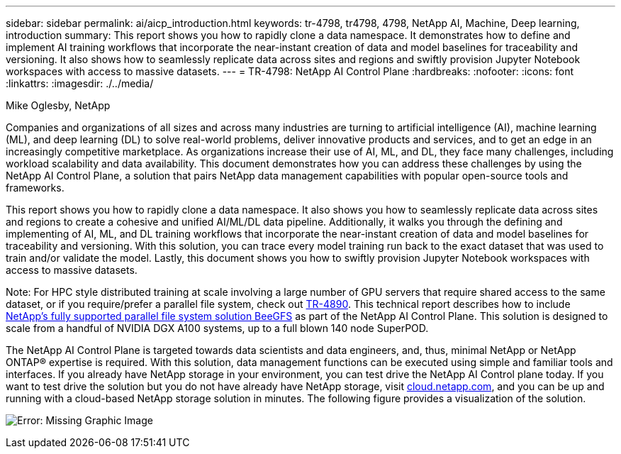 ---
sidebar: sidebar
permalink: ai/aicp_introduction.html
keywords: tr-4798, tr4798, 4798, NetApp AI, Machine, Deep learning, introduction
summary: This report shows you how to rapidly clone a data namespace. It demonstrates how to define and implement AI training workflows that incorporate the near-instant creation of data and model baselines for traceability and versioning. It also shows how to seamlessly replicate data across sites and regions and swiftly provision Jupyter Notebook workspaces with access to massive datasets.
---
= TR-4798: NetApp AI Control Plane
:hardbreaks:
:nofooter:
:icons: font
:linkattrs:
:imagesdir: ./../media/

//
// This file was created with NDAC Version 2.0 (August 17, 2020)
//
// 2020-08-18 15:53:11.466360
//

Mike Oglesby, NetApp

[.lead]
Companies and organizations of all sizes and across many industries are turning to artificial intelligence (AI), machine learning (ML), and deep learning (DL) to solve real-world problems, deliver innovative products and services, and to get an edge in an increasingly competitive marketplace. As organizations increase their use of AI, ML, and DL, they face many challenges, including workload scalability and data availability. This document demonstrates how you can address these challenges by using the NetApp AI Control Plane, a solution that pairs NetApp data management capabilities with popular open-source tools and frameworks.

This report shows you how to rapidly clone a data namespace. It also shows you how to seamlessly replicate data across sites and regions to create a cohesive and unified AI/ML/DL data pipeline. Additionally, it walks you through the defining and implementing of AI, ML, and DL training workflows that incorporate the near-instant creation of data and model baselines for traceability and versioning. With this solution, you can trace every model training run back to the exact dataset that was used to train and/or validate the model. Lastly, this document shows you how to swiftly provision Jupyter Notebook workspaces with access to massive datasets.

Note: For HPC style distributed training at scale involving a large number of GPU servers that require shared access to the same dataset, or if you require/prefer a parallel file system, check out link:https://www.netapp.com/pdf.html?item=/media/31317-tr-4890.pdf[TR-4890^]. This technical report describes how to include link:https://blog.netapp.com/solution-support-for-beegfs-and-e-series/[NetApp's fully supported parallel file system solution BeeGFS^] as part of the NetApp AI Control Plane. This solution is designed to scale from a handful of NVIDIA DGX A100 systems, up to a full blown 140 node SuperPOD.

The NetApp AI Control Plane is targeted towards data scientists and data engineers, and, thus, minimal NetApp or NetApp ONTAP® expertise is required. With this solution, data management functions can be executed using simple and familiar tools and interfaces. If you already have NetApp storage in your environment, you can test drive the NetApp AI Control plane today. If you want to test drive the solution but you do not have already have NetApp storage, visit http://cloud.netapp.com/[cloud.netapp.com^], and you can be up and running with a cloud-based NetApp storage solution in minutes. The following figure provides a visualization of the solution.

image:aicp_image1.png[Error: Missing Graphic Image]
